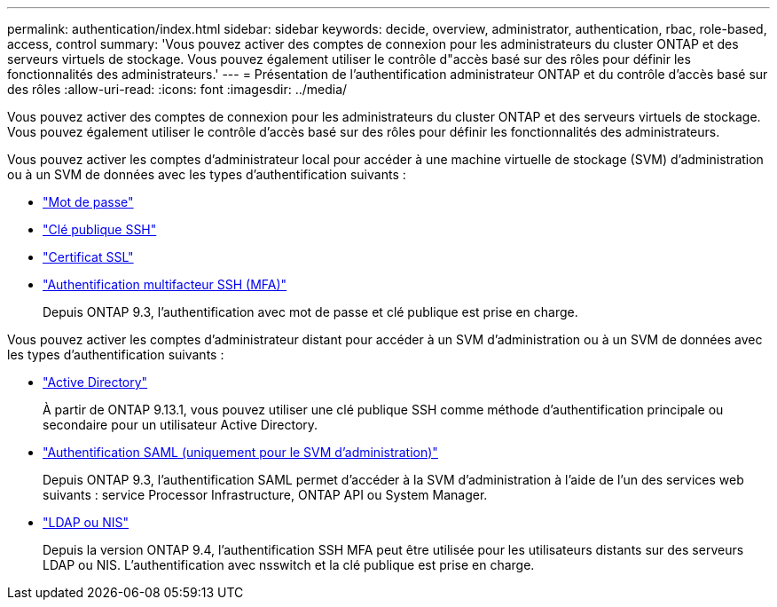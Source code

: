 ---
permalink: authentication/index.html 
sidebar: sidebar 
keywords: decide, overview, administrator, authentication, rbac, role-based, access, control 
summary: 'Vous pouvez activer des comptes de connexion pour les administrateurs du cluster ONTAP et des serveurs virtuels de stockage. Vous pouvez également utiliser le contrôle d"accès basé sur des rôles pour définir les fonctionnalités des administrateurs.' 
---
= Présentation de l'authentification administrateur ONTAP et du contrôle d'accès basé sur des rôles
:allow-uri-read: 
:icons: font
:imagesdir: ../media/


[role="lead"]
Vous pouvez activer des comptes de connexion pour les administrateurs du cluster ONTAP et des serveurs virtuels de stockage. Vous pouvez également utiliser le contrôle d'accès basé sur des rôles pour définir les fonctionnalités des administrateurs.

Vous pouvez activer les comptes d'administrateur local pour accéder à une machine virtuelle de stockage (SVM) d'administration ou à un SVM de données avec les types d'authentification suivants :

* link:enable-password-account-access-task.html["Mot de passe"]
* link:enable-ssh-public-key-accounts-task.html["Clé publique SSH"]
* link:enable-ssl-certificate-accounts-task.html["Certificat SSL"]
* link:mfa-overview.html["Authentification multifacteur SSH (MFA)"]
+
Depuis ONTAP 9.3, l'authentification avec mot de passe et clé publique est prise en charge.



Vous pouvez activer les comptes d'administrateur distant pour accéder à un SVM d'administration ou à un SVM de données avec les types d'authentification suivants :

* link:grant-access-active-directory-users-groups-task.html["Active Directory"]
+
À partir de ONTAP 9.13.1, vous pouvez utiliser une clé publique SSH comme méthode d'authentification principale ou secondaire pour un utilisateur Active Directory.

* link:../system-admin/configure-saml-authentication-task.html["Authentification SAML (uniquement pour le SVM d'administration)"]
+
Depuis ONTAP 9.3, l'authentification SAML permet d'accéder à la SVM d'administration à l'aide de l'un des services web suivants : service Processor Infrastructure, ONTAP API ou System Manager.

* link:grant-access-nis-ldap-user-accounts-task.html["LDAP ou NIS"]
+
Depuis la version ONTAP 9.4, l'authentification SSH MFA peut être utilisée pour les utilisateurs distants sur des serveurs LDAP ou NIS. L'authentification avec nsswitch et la clé publique est prise en charge.


